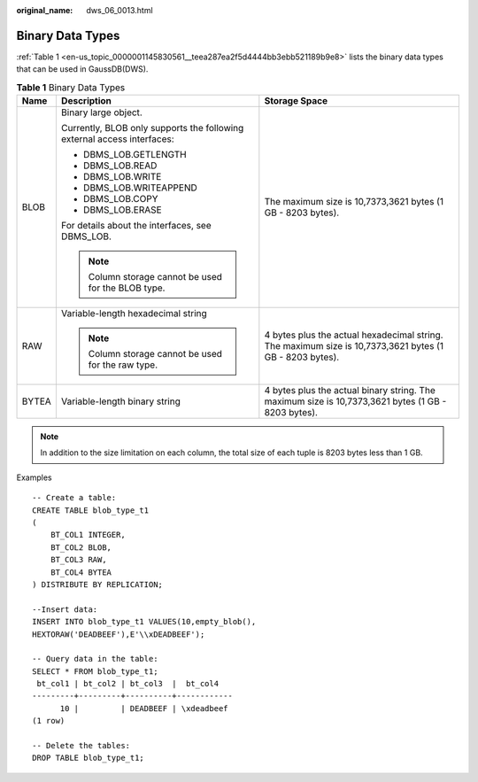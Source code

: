 :original_name: dws_06_0013.html

.. _dws_06_0013:

Binary Data Types
=================

:ref:`Table 1 <en-us_topic_0000001145830561__teea287ea2f5d4444bb3ebb521189b9e8>` lists the binary data types that can be used in GaussDB(DWS).

.. _en-us_topic_0000001145830561__teea287ea2f5d4444bb3ebb521189b9e8:

.. table:: **Table 1** Binary Data Types

   +-----------------------+-------------------------------------------------------------------------+---------------------------------------------------------------------------------------------------------+
   | Name                  | Description                                                             | Storage Space                                                                                           |
   +=======================+=========================================================================+=========================================================================================================+
   | BLOB                  | Binary large object.                                                    | The maximum size is 10,7373,3621 bytes (1 GB - 8203 bytes).                                             |
   |                       |                                                                         |                                                                                                         |
   |                       | Currently, BLOB only supports the following external access interfaces: |                                                                                                         |
   |                       |                                                                         |                                                                                                         |
   |                       | -  DBMS_LOB.GETLENGTH                                                   |                                                                                                         |
   |                       | -  DBMS_LOB.READ                                                        |                                                                                                         |
   |                       | -  DBMS_LOB.WRITE                                                       |                                                                                                         |
   |                       | -  DBMS_LOB.WRITEAPPEND                                                 |                                                                                                         |
   |                       | -  DBMS_LOB.COPY                                                        |                                                                                                         |
   |                       | -  DBMS_LOB.ERASE                                                       |                                                                                                         |
   |                       |                                                                         |                                                                                                         |
   |                       | For details about the interfaces, see DBMS_LOB.                         |                                                                                                         |
   |                       |                                                                         |                                                                                                         |
   |                       | .. note::                                                               |                                                                                                         |
   |                       |                                                                         |                                                                                                         |
   |                       |    Column storage cannot be used for the BLOB type.                     |                                                                                                         |
   +-----------------------+-------------------------------------------------------------------------+---------------------------------------------------------------------------------------------------------+
   | RAW                   | Variable-length hexadecimal string                                      | 4 bytes plus the actual hexadecimal string. The maximum size is 10,7373,3621 bytes (1 GB - 8203 bytes). |
   |                       |                                                                         |                                                                                                         |
   |                       | .. note::                                                               |                                                                                                         |
   |                       |                                                                         |                                                                                                         |
   |                       |    Column storage cannot be used for the raw type.                      |                                                                                                         |
   +-----------------------+-------------------------------------------------------------------------+---------------------------------------------------------------------------------------------------------+
   | BYTEA                 | Variable-length binary string                                           | 4 bytes plus the actual binary string. The maximum size is 10,7373,3621 bytes (1 GB - 8203 bytes).      |
   +-----------------------+-------------------------------------------------------------------------+---------------------------------------------------------------------------------------------------------+

.. note::

   In addition to the size limitation on each column, the total size of each tuple is 8203 bytes less than 1 GB.

Examples

::

   -- Create a table:
   CREATE TABLE blob_type_t1
   (
       BT_COL1 INTEGER,
       BT_COL2 BLOB,
       BT_COL3 RAW,
       BT_COL4 BYTEA
   ) DISTRIBUTE BY REPLICATION;

   --Insert data:
   INSERT INTO blob_type_t1 VALUES(10,empty_blob(),
   HEXTORAW('DEADBEEF'),E'\\xDEADBEEF');

   -- Query data in the table:
   SELECT * FROM blob_type_t1;
    bt_col1 | bt_col2 | bt_col3  |  bt_col4
   ---------+---------+----------+------------
         10 |         | DEADBEEF | \xdeadbeef
   (1 row)

   -- Delete the tables:
   DROP TABLE blob_type_t1;
